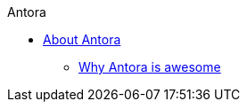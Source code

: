 .Antora
* xref:about-antora.adoc[About Antora]
** xref:why-antora-is-awesome.adoc[Why Antora is awesome]
